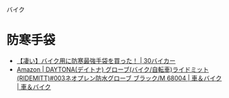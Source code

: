 バイク

* 防寒手袋
- [[http://30biker.com/%25E3%2580%2590%25E5%2587%2584%25E3%2581%2584%25E3%2580%2591%25E3%2583%2590%25E3%2582%25A4%25E3%2582%25AF%25E7%2594%25A8%25E3%2581%25AE%25E9%2598%25B2%25E5%25AF%2592%25E6%259C%2580%25E5%25BC%25B7%25E6%2589%258B%25E8%25A2%258B%25E3%2582%2592%25E8%25B2%25B7%25E3%2581%25A3%25E3%2581%259F%25EF%25BC%2581][【凄い】バイク用に防寒最強手袋を買った！ | 30バイカー]]
- [[https://www.amazon.co.jp/DAYTONA-%25E3%2583%2587%25E3%2582%25A4%25E3%2583%2588%25E3%2583%258A-RIDEMITT-003%25E3%2583%258D%25E3%2582%25AA%25E3%2583%2597%25E3%2583%25AC%25E3%2583%25B3%25E9%2598%25B2%25E6%25B0%25B4%25E3%2582%25B0%25E3%2583%25AD%25E3%2583%25BC%25E3%2583%2596-68004/dp/B003RNUS8G?psc=1&SubscriptionId=AKIAJ5HKWLDLBHQX7VHQ&tag=kanemochisaku-22&linkCode=xm2&camp=2025&creative=165953&creativeASIN=B003RNUS8G][Amazon | DAYTONA(デイトナ) グローブ(バイク/自転車)ライドミット(RIDEMITT)#003ネオプレン防水グローブ ブラック/M 68004 | 車＆バイク | 車＆バイク]]
